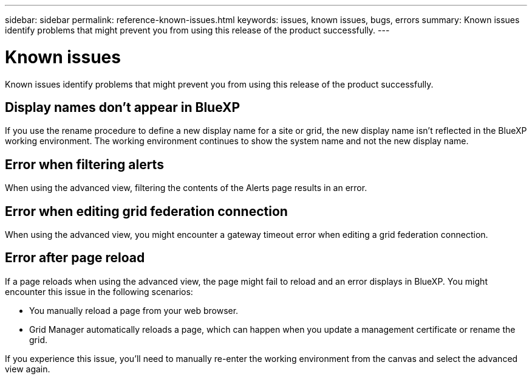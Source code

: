 ---
sidebar: sidebar
permalink: reference-known-issues.html
keywords: issues, known issues, bugs, errors
summary: Known issues identify problems that might prevent you from using this release of the product successfully.
---

= Known issues
:hardbreaks:
:nofooter:
:icons: font
:linkattrs:
:imagesdir: ./media/

[.lead]
Known issues identify problems that might prevent you from using this release of the product successfully.

== Display names don't appear in BlueXP

If you use the rename procedure to define a new display name for a site or grid, the new display name isn't reflected in the BlueXP working environment. The working environment continues to show the system name and not the new display name.

== Error when filtering alerts

When using the advanced view, filtering the contents of the Alerts page results in an error.

== Error when editing grid federation connection

When using the advanced view, you might encounter a gateway timeout error when editing a grid federation connection.

== Error after page reload

If a page reloads when using the advanced view, the page might fail to reload and an error displays in BlueXP. You might encounter this issue in the following scenarios:

* You manually reload a page from your web browser.
* Grid Manager automatically reloads a page, which can happen when you update a management certificate or rename the grid.

If you experience this issue, you'll need to manually re-enter the working environment from the canvas and select the advanced view again.